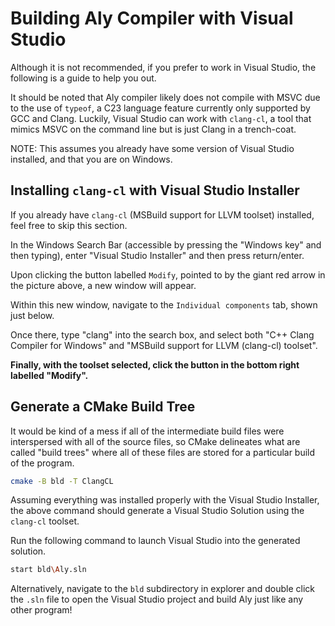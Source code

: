 * Building Aly Compiler with Visual Studio

Although it is not recommended, if you prefer to work in Visual Studio, the following is a guide to help you out.

It should be noted that Aly compiler likely does not compile with MSVC due to the use of ~typeof~, a C23 language feature currently only supported by GCC and Clang. Luckily, Visual Studio can work with =clang-cl=, a tool that mimics MSVC on the command line but is just Clang in a trench-coat.

NOTE: This assumes you already have some version of Visual Studio installed, and that you are on Windows.

** Installing =clang-cl= with Visual Studio Installer

If you already have =clang-cl= (MSBuild support for LLVM toolset) installed, feel free to skip this section.

#+ATTR_HTML: :alt Screenshot of Visual Studio Installer with Red Arrow Pointing to Modify Button
[[file:img/VS_Installer_ArrowToModifyButton.png]]

In the Windows Search Bar (accessible by pressing the "Windows key" and then typing), enter "Visual Studio Installer" and then press return/enter.

Upon clicking the button labelled ~Modify~, pointed to by the giant red arrow in the picture above, a new window will appear.

#+ATTR_HTML: :alt Screenshot of Visual Studio Installer Opened to Modify Window with Red Arrow Pointing to Individual components Tab
[[file:img/VS_Installer_Modify_ArrowToIndividualComponentsTab.png]]

Within this new window, navigate to the =Individual components= tab, shown just below.

#+ATTR_HTML: :alt Screenshot of Visual Studio Installer Opened to Individual components tab within Modify Window with "clang" entered in the search box, resulting in two entries both of which have a checkbox checked.
[[file:img/VS_Installer_Modify_IndividualComponents.png]]

Once there, type "clang" into the search box, and select both "C++ Clang Compiler for Windows" and "MSBuild support for LLVM (clang-cl) toolset".

*Finally, with the toolset selected, click the button in the bottom right labelled "Modify".*

** Generate a CMake Build Tree

It would be kind of a mess if all of the intermediate build files were interspersed with all of the source files, so CMake delineates what are called "build trees" where all of these files are stored for a particular build of the program.

#+begin_src sh
  cmake -B bld -T ClangCL
#+end_src

Assuming everything was installed properly with the Visual Studio Installer, the above command should generate a Visual Studio Solution using the =clang-cl= toolset.

Run the following command to launch Visual Studio into the generated solution.
#+begin_src sh
  start bld\Aly.sln
#+end_src

Alternatively, navigate to the ~bld~ subdirectory in explorer and double click the ~.sln~ file to open the Visual Studio project and build Aly just like any other program!